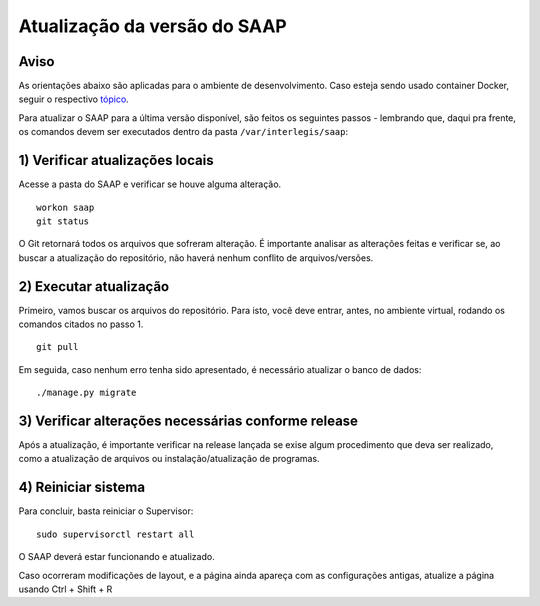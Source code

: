 ***********************************************
Atualização da versão do SAAP
***********************************************

Aviso
----------------------------------------------------------------------------------------

As orientações abaixo são aplicadas para o ambiente de desenvolvimento. Caso esteja sendo usado container Docker, seguir o respectivo `tópico <https://github.com/interlegis/saap/blob/master/docs/docker.rst#atualizar-imagem>`_.

Para atualizar o SAAP para a última versão disponível, são feitos os seguintes passos - lembrando que, daqui pra frente, os comandos devem ser executados dentro da pasta ``/var/interlegis/saap``:

1) Verificar atualizações locais
----------------------------------------------------------------------------------------

Acesse a pasta do SAAP e verificar se houve alguma alteração.

::

    workon saap
    git status


O Git retornará todos os arquivos que sofreram alteração. É importante analisar as alterações feitas e verificar se, ao buscar a atualização do repositório, não haverá nenhum conflito de arquivos/versões.

2) Executar atualização
----------------------------------------------------------------------------------------

Primeiro, vamos buscar os arquivos do repositório. Para isto, você deve entrar, antes, no ambiente virtual, rodando os comandos citados no passo 1.

::

    git pull

Em seguida, caso nenhum erro tenha sido apresentado, é necessário atualizar o banco de dados:

::

    ./manage.py migrate


3) Verificar alterações necessárias conforme release
----------------------------------------------------------------------------------------

Após a atualização, é importante verificar na release lançada se exise algum procedimento que deva ser realizado, como a atualização de arquivos ou instalação/atualização de programas.

4) Reiniciar sistema
----------------------------------------------------------------------------------------

Para concluir, basta reiniciar o Supervisor:

::

    sudo supervisorctl restart all

O SAAP deverá estar funcionando e atualizado.

Caso ocorreram modificações de layout, e a página ainda apareça com as configurações antigas, atualize a página usando Ctrl + Shift + R
